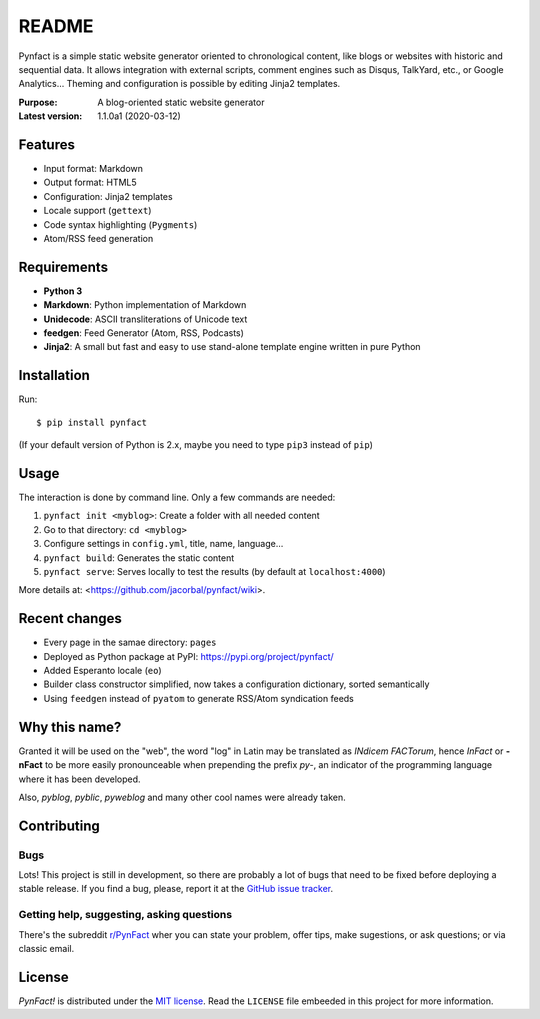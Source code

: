 ######
README
######

Pynfact is a simple static website generator oriented to chronological
content, like blogs or websites with historic and sequential data.  It
allows integration with external scripts, comment engines such as
Disqus, TalkYard, etc., or Google Analytics...  Theming and
configuration is possible by editing Jinja2 templates.

:Purpose:        A blog-oriented static website generator
:Latest version: 1.1.0a1 (2020-03-12)

Features
========

* Input format: Markdown
* Output format: HTML5
* Configuration: Jinja2 templates
* Locale support (``gettext``)
* Code syntax highlighting (``Pygments``)
* Atom/RSS feed generation


Requirements
============

* **Python 3**
* **Markdown**: Python implementation of Markdown
* **Unidecode**: ASCII transliterations of Unicode text
* **feedgen**: Feed Generator (Atom, RSS, Podcasts)
* **Jinja2**: A small but fast and easy to use stand-alone template
  engine written in pure Python

Installation
============

Run::

    $ pip install pynfact

(If your default version of Python is 2.x, maybe you need to type
``pip3`` instead of ``pip``)

Usage
=====

The interaction is done by command line.  Only a few commands are
needed:

#. ``pynfact init <myblog>``: Create a folder with all needed content
#. Go to that directory: ``cd <myblog>``
#. Configure settings in ``config.yml``, title, name, language...
#. ``pynfact build``: Generates the static content
#. ``pynfact serve``: Serves locally to test the results
   (by default at ``localhost:4000``)

More details at: <https://github.com/jacorbal/pynfact/wiki>.

Recent changes
==============

* Every page in the samae directory: ``pages``
* Deployed as Python package at PyPI:
  `<https://pypi.org/project/pynfact/>`_
* Added Esperanto locale (``eo``)
* Builder class constructor simplified, now takes a configuration
  dictionary, sorted semantically
* Using ``feedgen`` instead of ``pyatom`` to generate RSS/Atom
  syndication feeds

Why this name?
==============

Granted it will be used on the "web", the word "log" in Latin may be
translated as *INdicem FACTorum*, hence *InFact* or **-nFact** to be
more easily pronounceable when prepending the prefix *py-*, an indicator
of the programming language where it has been developed.

Also, *pyblog*, *pyblic*, *pyweblog* and many other cool names were
already taken.

Contributing
============

Bugs
~~~~

Lots!  This project is still in development, so there are probably a
lot of bugs that need to be fixed before deploying a stable release.
If you find a bug, please, report it at the `GitHub issue
tracker`_.

Getting help, suggesting, asking questions
~~~~~~~~~~~~~~~~~~~~~~~~~~~~~~~~~~~~~~~~~~

There's the subreddit `r/PynFact`_ wher you can state your problem,
offer tips, make sugestions, or ask questions; or via classic email.

License
=======

*PynFact!* is distributed under the `MIT license`_.  Read the
``LICENSE`` file embeeded in this project for more information.


.. .. _pynfact_logo: logo.png

.. _`GitHub issue tracker`: https://github.com/jacorbal/pynfact/issues
.. _r/PynFact: https://www.reddit.com/r/PynFact/
.. _`MIT License`: https://opensource.org/licenses/MIT

